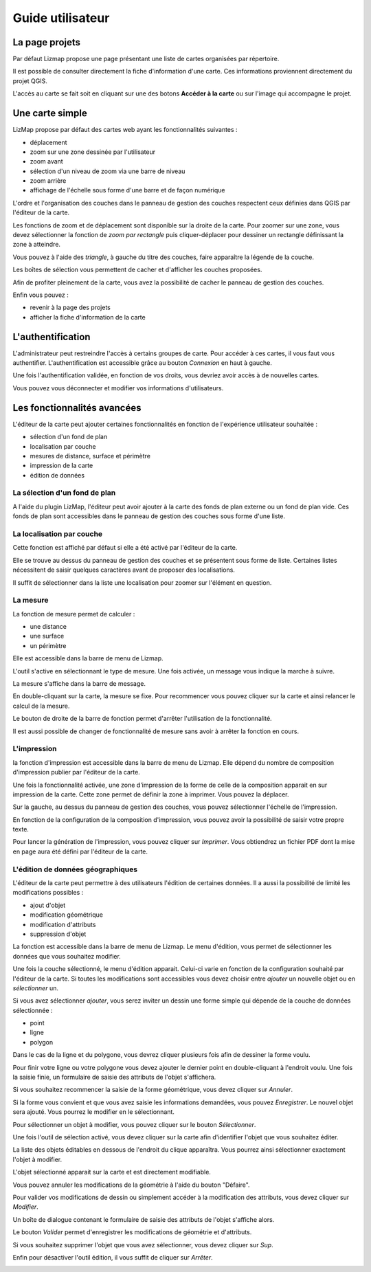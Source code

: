 ===============================================================
Guide utilisateur
===============================================================

La page projets
===============================================================

Par défaut Lizmap propose une page présentant une liste de cartes organisées par répertoire.

.. image:: MEDIA/user-guide-01-projects.png
   :align: center
   :scale: 80%

Il est possible de consulter directement la fiche d'information d'une carte. Ces informations proviennent directement du projet QGIS.

.. image:: MEDIA/user-guide-02-information.png
   :align: center
   :scale: 80%

L'accès au carte se fait soit en cliquant sur une des botons **Accéder à la carte** ou sur l'image qui accompagne le projet.

Une carte simple
===============================================================

LizMap propose par défaut des cartes web ayant les fonctionnalités suivantes :

* déplacement
* zoom sur une zone dessinée par l'utilisateur
* zoom avant
* sélection d'un niveau de zoom via une barre de niveau
* zoom arrière
* affichage de l'échelle sous forme d'une barre et de façon numérique

L'ordre et l'organisation des couches dans le panneau de gestion des couches respectent ceux définies dans QGIS par l'éditeur de la carte.

.. image:: MEDIA/user-guide-03-simple-map.png
   :align: center
   :scale: 80%

Les fonctions de zoom et de déplacement sont disponible sur la droite de la carte. Pour zoomer sur une zone, vous devez sélectionner la fonction de *zoom par rectangle* puis cliquer-déplacer pour dessiner un rectangle définissant la zone à atteindre.

.. image:: MEDIA/user-guide-03-simple-map-zoom.png
   :align: center
   :scale: 80%

Vous pouvez à l'aide des *triangle*, à gauche du titre des couches, faire apparaître la légende de la couche.

.. image:: MEDIA/user-guide-04-legend.png
   :align: center
   :scale: 80%

Les boîtes de sélection vous permettent de cacher et d'afficher les couches proposées.

.. image:: MEDIA/user-guide-05-show-hide-layer.png
   :align: center
   :scale: 80%

Afin de profiter pleinement de la carte, vous avez la possibilité de cacher le panneau de gestion des couches.

.. image:: MEDIA/user-guide-06-hide-layer-switcher.png
   :align: center
   :scale: 80%

Enfin vous pouvez :

* revenir à la page des projets
* afficher la fiche d'information de la carte

L'authentification
===============================================================

L'administrateur peut restreindre l'accès à certains groupes de carte. Pour accéder à ces cartes, il vous faut vous authentifier. L'authentification est accessible grâce au bouton *Connexion* en haut à gauche.

.. image:: MEDIA/user-guide-07-authentication.png
   :align: center
   :scale: 80%

Une fois l'authentification validée, en fonction de vos droits, vous devriez avoir accès à de nouvelles cartes.

.. image:: MEDIA/user-guide-07-authentication-projects.png
   :align: center
   :scale: 80%

Vous pouvez vous déconnecter et modifier vos informations d'utilisateurs.

Les fonctionnalités avancées
===============================================================

L'éditeur de la carte peut ajouter certaines fonctionnalités en fonction de l'expérience utilisateur souhaitée :

* sélection d'un fond de plan
* localisation par couche
* mesures de distance, surface et périmètre
* impression de la carte
* édition de données

.. image:: MEDIA/user-guide-07-advanced-features.png
   :align: center
   :scale: 80%

La sélection d'un fond de plan
-------------------------------

A l'aide du plugin LizMap, l'éditeur peut avoir ajouter à la carte des fonds de plan externe ou un fond de plan vide. Ces fonds de plan sont accessibles dans le panneau de gestion des couches sous forme d'une liste.

.. image:: MEDIA/user-guide-08-baselayers.png
   :align: center
   :scale: 80%



La localisation par couche
---------------------------

Cette fonction est affiché par défaut si elle a été activé par l'éditeur de la carte.

Elle se trouve au dessus du panneau de gestion des couches et se présentent sous forme de liste. Certaines listes nécessitent de saisir quelques caractères avant de proposer des localisations.

.. image:: MEDIA/user-guide-09-locate-by-layer.png
   :align: center
   :scale: 80%


Il suffit de sélectionner dans la liste une localisation pour zoomer sur l'élément en question.

.. image:: MEDIA/user-guide-09-locate-by-layer-zoom.png
   :align: center
   :scale: 80%


La mesure
----------

La fonction de mesure permet de calculer :

* une distance
* une surface
* un périmètre

Elle est accessible dans la barre de menu de Lizmap.

.. image:: MEDIA/user-guide-10-measure-menu.png
   :align: center
   :scale: 80%

L'outil s'active en sélectionnant le type de mesure. Une fois activée, un message vous indique la marche à suivre.

.. image:: MEDIA/user-guide-11-measure-activated.png
   :align: center
   :scale: 80%

La mesure s'affiche dans la barre de message.

.. image:: MEDIA/user-guide-12-measure-value.png
   :align: center
   :scale: 80%

En double-cliquant sur la carte, la mesure se fixe. Pour recommencer vous pouvez cliquer sur la carte et ainsi relancer le calcul de la mesure.

Le bouton de droite de la barre de fonction permet d'arrêter l'utilisation de la fonctionnalité.

.. image:: MEDIA/user-guide-13-measure-stop.png
   :align: center
   :scale: 80%

Il est aussi possible de changer de fonctionnalité de mesure sans avoir à arrêter la fonction en cours.


L'impression
------------

la fonction d'impression est accessible dans la barre de menu de Lizmap. Elle dépend du nombre de composition d'impression publier par l'éditeur de la carte.

.. image:: MEDIA/user-guide-14-print-menu.png
   :align: center
   :scale: 80%

Une fois la fonctionnalité activée, une zone d'impression de la forme de celle de la composition apparait en sur impression de la carte. Cette zone permet de définir la zone à imprimer. Vous pouvez la déplacer.

.. image:: MEDIA/user-guide-15-print-zone.png
   :align: center
   :scale: 80%

Sur la gauche, au dessus du panneau de gestion des couches, vous pouvez sélectionner l'échelle de l'impression.

.. image:: MEDIA/user-guide-16-print-scale.png
   :align: center
   :scale: 80%

En fonction de la configuration de la composition d'impression, vous pouvez avoir la possibilité de saisir votre propre texte.

.. image:: MEDIA/user-guide-17-print-input.png
   :align: center
   :scale: 80%

Pour lancer la génération de l'impression, vous pouvez cliquer sur *Imprimer*. Vous obtiendrez un fichier PDF dont la mise en page aura été défini par l'éditeur de la carte.

.. image:: MEDIA/user-guide-18-print-result.png
   :align: center
   :scale: 80%


L'édition de données géographiques
-----------------------------------

L'éditeur de la carte peut permettre à des utilisateurs l'édition de certaines données. Il a aussi la possibilité de limité les modifications possibles :

* ajout d'objet
* modification géométrique
* modification d'attributs
* suppression d'objet

La fonction est accessible dans la barre de menu de Lizmap. Le menu d'édition, vous permet de sélectionner les données que vous souhaitez modifier.

.. image:: MEDIA/user-guide-19-edition-menu.png
   :align: center
   :scale: 80%

Une fois la couche sélectionné, le menu d'édition apparait. Celui-ci varie en fonction de la configuration souhaité par l'éditeur de la carte. Si toutes les modifications sont accessibles vous devez choisir entre *ajouter* un nouvelle objet ou en *sélectionner* un.

.. image:: MEDIA/user-guide-20-edition-add.png
   :align: center
   :scale: 80%

Si vous avez sélectionner *ajouter*, vous serez inviter un dessin une forme simple qui dépende de la couche de données sélectionnée :

* point
* ligne
* polygon

Dans le cas de la ligne et du polygone, vous devrez cliquer plusieurs fois afin de dessiner la forme voulu.

.. image:: MEDIA/user-guide-21-edition-add-draw.png
   :align: center
   :scale: 80%

Pour finir votre ligne ou votre polygone vous devez ajouter le dernier point en double-cliquant à l'endroit voulu. Une fois la saisie finie, un formulaire de saisie des attributs de l'objet s'affichera.

.. image:: MEDIA/user-guide-22-edition-add-attributes.png
   :align: center
   :scale: 80%

Si vous souhaitez recommencer la saisie de la forme géométrique, vous devez cliquer sur *Annuler*.

Si la forme vous convient et que vous avez saisie les informations demandées, vous pouvez *Enregistrer*. Le nouvel objet sera ajouté. Vous pourrez le modifier en le sélectionnant.

Pour sélectionner un objet à modifier, vous pouvez cliquer sur le bouton *Sélectionner*.

.. image:: MEDIA/user-guide-23-edition-select.png
   :align: center
   :scale: 80%

Une fois l'outil de sélection activé, vous devez cliquer sur la carte afin d'identifier l'objet que vous souhaitez éditer.

.. image:: MEDIA/user-guide-24-edition-select-click.png
   :align: center
   :scale: 80%

La liste des objets éditables en dessous de l'endroit du clique apparaîtra. Vous pourrez ainsi sélectionner exactement l'objet à modifier.

.. image:: MEDIA/user-guide-25-edition-select-list.png
   :align: center
   :scale: 80%

L'objet sélectionné apparait sur la carte et est directement modifiable.

.. image:: MEDIA/user-guide-26-edition-select-draw.png
   :align: center
   :scale: 80%

Vous pouvez annuler les modifications de la géométrie à l'aide du bouton "Défaire".

.. image:: MEDIA/user-guide-27-edition-select-draw-undo.png
   :align: center
   :scale: 80%

Pour valider vos modifications de dessin ou simplement accéder à la modification des attributs, vous devez cliquer sur *Modifier*.

.. image:: MEDIA/user-guide-28-edition-select-draw-validate.png
   :align: center
   :scale: 80%

Un boîte de dialogue contenant le formulaire de saisie des attributs de l'objet s'affiche alors.

.. image:: MEDIA/user-guide-29-edition-select-draw-form.png
   :align: center
   :scale: 80%

Le bouton *Valider* permet d'enregistrer les modifications de géométrie et d'attributs.

Si vous souhaitez supprimer l'objet que vous avez sélectionner, vous devez cliquer sur *Sup*.

Enfin pour désactiver l'outil édition, il vous suffit de cliquer sur *Arrêter*.

.. image:: MEDIA/user-guide-30-edition-stop.png
   :align: center
   :scale: 80%


